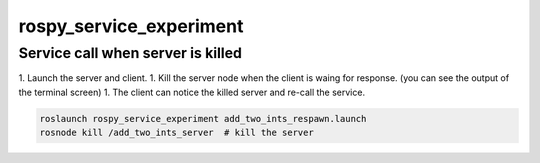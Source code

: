 ========================
rospy_service_experiment
========================


Service call when server is killed
==================================

1. Launch the server and client.
1. Kill the server node when the client is waing for response. (you can see the output of the terminal screen)
1. The client can notice the killed server and re-call the service.

.. code-block:: sh

    roslaunch rospy_service_experiment add_two_ints_respawn.launch
    rosnode kill /add_two_ints_server  # kill the server

.. image:: ./images/server_respawn_and_client_recall.png
